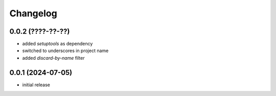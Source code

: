Changelog
=========

0.0.2 (????-??-??)
------------------

- added `setuptools` as dependency
- switched to underscores in project name
- added `discard-by-name` filter


0.0.1 (2024-07-05)
------------------

- initial release

